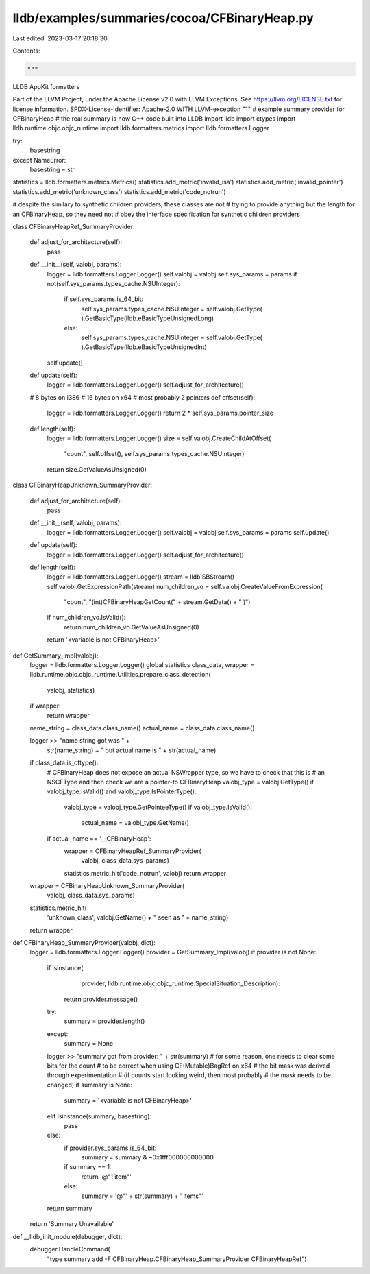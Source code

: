 lldb/examples/summaries/cocoa/CFBinaryHeap.py
=============================================

Last edited: 2023-03-17 20:18:30

Contents:

.. code-block:: py

    """
LLDB AppKit formatters

Part of the LLVM Project, under the Apache License v2.0 with LLVM Exceptions.
See https://llvm.org/LICENSE.txt for license information.
SPDX-License-Identifier: Apache-2.0 WITH LLVM-exception
"""
# example summary provider for CFBinaryHeap
# the real summary is now C++ code built into LLDB
import lldb
import ctypes
import lldb.runtime.objc.objc_runtime
import lldb.formatters.metrics
import lldb.formatters.Logger

try:
    basestring
except NameError:
    basestring = str

statistics = lldb.formatters.metrics.Metrics()
statistics.add_metric('invalid_isa')
statistics.add_metric('invalid_pointer')
statistics.add_metric('unknown_class')
statistics.add_metric('code_notrun')

# despite the similary to synthetic children providers, these classes are not
# trying to provide anything but the length for an CFBinaryHeap, so they need not
# obey the interface specification for synthetic children providers


class CFBinaryHeapRef_SummaryProvider:

    def adjust_for_architecture(self):
        pass

    def __init__(self, valobj, params):
        logger = lldb.formatters.Logger.Logger()
        self.valobj = valobj
        self.sys_params = params
        if not(self.sys_params.types_cache.NSUInteger):
            if self.sys_params.is_64_bit:
                self.sys_params.types_cache.NSUInteger = self.valobj.GetType(
                ).GetBasicType(lldb.eBasicTypeUnsignedLong)
            else:
                self.sys_params.types_cache.NSUInteger = self.valobj.GetType(
                ).GetBasicType(lldb.eBasicTypeUnsignedInt)
        self.update()

    def update(self):
        logger = lldb.formatters.Logger.Logger()
        self.adjust_for_architecture()

    # 8 bytes on i386
    # 16 bytes on x64
    # most probably 2 pointers
    def offset(self):
        logger = lldb.formatters.Logger.Logger()
        return 2 * self.sys_params.pointer_size

    def length(self):
        logger = lldb.formatters.Logger.Logger()
        size = self.valobj.CreateChildAtOffset(
            "count", self.offset(), self.sys_params.types_cache.NSUInteger)
        return size.GetValueAsUnsigned(0)


class CFBinaryHeapUnknown_SummaryProvider:

    def adjust_for_architecture(self):
        pass

    def __init__(self, valobj, params):
        logger = lldb.formatters.Logger.Logger()
        self.valobj = valobj
        self.sys_params = params
        self.update()

    def update(self):
        logger = lldb.formatters.Logger.Logger()
        self.adjust_for_architecture()

    def length(self):
        logger = lldb.formatters.Logger.Logger()
        stream = lldb.SBStream()
        self.valobj.GetExpressionPath(stream)
        num_children_vo = self.valobj.CreateValueFromExpression(
            "count", "(int)CFBinaryHeapGetCount(" + stream.GetData() + " )")
        if num_children_vo.IsValid():
            return num_children_vo.GetValueAsUnsigned(0)
        return '<variable is not CFBinaryHeap>'


def GetSummary_Impl(valobj):
    logger = lldb.formatters.Logger.Logger()
    global statistics
    class_data, wrapper = lldb.runtime.objc.objc_runtime.Utilities.prepare_class_detection(
        valobj, statistics)
    if wrapper:
        return wrapper

    name_string = class_data.class_name()
    actual_name = class_data.class_name()

    logger >> "name string got was " + \
        str(name_string) + " but actual name is " + str(actual_name)

    if class_data.is_cftype():
        # CFBinaryHeap does not expose an actual NSWrapper type, so we have to check that this is
        # an NSCFType and then check we are a pointer-to CFBinaryHeap
        valobj_type = valobj.GetType()
        if valobj_type.IsValid() and valobj_type.IsPointerType():
            valobj_type = valobj_type.GetPointeeType()
            if valobj_type.IsValid():
                actual_name = valobj_type.GetName()
        if actual_name == '__CFBinaryHeap':
            wrapper = CFBinaryHeapRef_SummaryProvider(
                valobj, class_data.sys_params)
            statistics.metric_hit('code_notrun', valobj)
            return wrapper
    wrapper = CFBinaryHeapUnknown_SummaryProvider(
        valobj, class_data.sys_params)
    statistics.metric_hit(
        'unknown_class',
        valobj.GetName() +
        " seen as " +
        name_string)
    return wrapper


def CFBinaryHeap_SummaryProvider(valobj, dict):
    logger = lldb.formatters.Logger.Logger()
    provider = GetSummary_Impl(valobj)
    if provider is not None:
        if isinstance(
                provider,
                lldb.runtime.objc.objc_runtime.SpecialSituation_Description):
            return provider.message()
        try:
            summary = provider.length()
        except:
            summary = None
        logger >> "summary got from provider: " + str(summary)
        # for some reason, one needs to clear some bits for the count
        # to be correct when using CF(Mutable)BagRef on x64
        # the bit mask was derived through experimentation
        # (if counts start looking weird, then most probably
        #  the mask needs to be changed)
        if summary is None:
            summary = '<variable is not CFBinaryHeap>'
        elif isinstance(summary, basestring):
            pass
        else:
            if provider.sys_params.is_64_bit:
                summary = summary & ~0x1fff000000000000
            if summary == 1:
                return '@"1 item"'
            else:
                summary = '@"' + str(summary) + ' items"'
        return summary
    return 'Summary Unavailable'


def __lldb_init_module(debugger, dict):
    debugger.HandleCommand(
        "type summary add -F CFBinaryHeap.CFBinaryHeap_SummaryProvider CFBinaryHeapRef")



